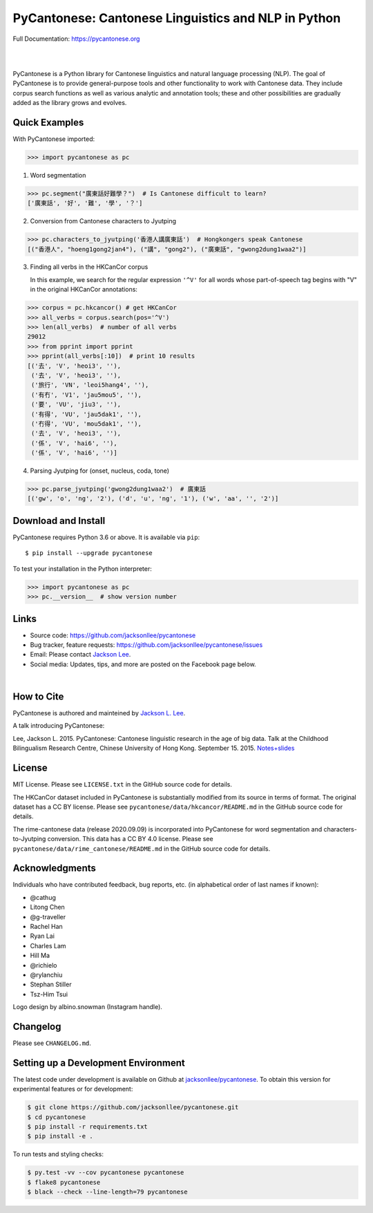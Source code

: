 PyCantonese: Cantonese Linguistics and NLP in Python
====================================================

.. start-raw-directive

.. raw:: html

    <img src="https://jacksonllee.com/logos/pycantonese-logo.png" width="250px">

.. end-raw-directive

Full Documentation: https://pycantonese.org

|

.. image:: https://badge.fury.io/py/pycantonese.svg
   :target: https://pypi.python.org/pypi/pycantonese
   :alt: PyPI version

.. image:: https://img.shields.io/pypi/pyversions/pycantonese.svg
   :target: https://pypi.python.org/pypi/pycantonese
   :alt: Supported Python versions

.. image:: https://circleci.com/gh/jacksonllee/pycantonese/tree/master.svg?style=svg
   :target: https://circleci.com/gh/jacksonllee/pycantonese/tree/master
   :alt: Build

|

.. start-sphinx-website-index-page

PyCantonese is a Python library for Cantonese linguistics and natural language
processing (NLP). The goal of PyCantonese is to provide general-purpose tools
and other functionality to work with Cantonese data. They include corpus search
functions as well as various analytic and annotation tools; these and other
possibilities are gradually added as the library grows and evolves.

Quick Examples
--------------

With PyCantonese imported:

.. code-block:: python

    >>> import pycantonese as pc

1. Word segmentation

.. code-block:: python

    >>> pc.segment("廣東話好難學？")  # Is Cantonese difficult to learn?
    ['廣東話', '好', '難', '學', '？']

2. Conversion from Cantonese characters to Jyutping

.. code-block:: python

    >>> pc.characters_to_jyutping('香港人講廣東話')  # Hongkongers speak Cantonese
    [("香港人", "hoeng1gong2jan4"), ("講", "gong2"), ("廣東話", "gwong2dung1waa2")]

3. Finding all verbs in the HKCanCor corpus

   In this example,
   we search for the regular expression ``'^V'`` for all words whose
   part-of-speech tag begins with "V" in the original HKCanCor annotations:

.. code-block:: python

    >>> corpus = pc.hkcancor() # get HKCanCor
    >>> all_verbs = corpus.search(pos='^V')
    >>> len(all_verbs)  # number of all verbs
    29012
    >>> from pprint import pprint
    >>> pprint(all_verbs[:10])  # print 10 results
    [('去', 'V', 'heoi3', ''),
     ('去', 'V', 'heoi3', ''),
     ('旅行', 'VN', 'leoi5hang4', ''),
     ('有冇', 'V1', 'jau5mou5', ''),
     ('要', 'VU', 'jiu3', ''),
     ('有得', 'VU', 'jau5dak1', ''),
     ('冇得', 'VU', 'mou5dak1', ''),
     ('去', 'V', 'heoi3', ''),
     ('係', 'V', 'hai6', ''),
     ('係', 'V', 'hai6', '')]

4. Parsing Jyutping for (onset, nucleus, coda, tone)

.. code-block:: python

    >>> pc.parse_jyutping('gwong2dung1waa2')  # 廣東話
    [('gw', 'o', 'ng', '2'), ('d', 'u', 'ng', '1'), ('w', 'aa', '', '2')]

Download and Install
--------------------

PyCantonese requires Python 3.6 or above.
It is available via ``pip``::

    $ pip install --upgrade pycantonese

To test your installation in the Python interpreter:

.. code-block:: python

    >>> import pycantonese as pc
    >>> pc.__version__  # show version number

Links
-----

* Source code: https://github.com/jacksonllee/pycantonese
* Bug tracker, feature requests: https://github.com/jacksonllee/pycantonese/issues
* Email: Please contact `Jackson Lee <https://jacksonllee.com>`_.
* Social media: Updates, tips, and more are posted on the Facebook page below.

.. start-raw-directive

.. raw:: html

    <div id="fb-root"></div>
    <script async defer crossorigin="anonymous" src="https://connect.facebook.net/en_US/sdk.js#xfbml=1&version=v8.0" nonce="4Dv3gcYx"></script>
    <div class="fb-page" data-href="https://www.facebook.com/pycantonese/" data-tabs="timeline" data-width="" data-height="" data-small-header="true" data-adapt-container-width="true" data-hide-cover="false" data-show-facepile="true">
        <blockquote cite="https://www.facebook.com/pycantonese/" class="fb-xfbml-parse-ignore"><a href="https://www.facebook.com/pycantonese/">PyCantonese: Cantonese Linguistics and NLP in Python</a></blockquote>
    </div>

.. end-raw-directive

|

How to Cite
-----------

PyCantonese is authored and mainteined by `Jackson L. Lee <https://jacksonllee.com>`_.

A talk introducing PyCantonese:

Lee, Jackson L. 2015. PyCantonese: Cantonese linguistic research in the age of big data.
Talk at the Childhood Bilingualism Research Centre, Chinese University of Hong Kong. September 15. 2015.
`Notes+slides <https://pycantonese.org/papers/Lee-pycantonese-2015.html>`_

License
-------

MIT License. Please see ``LICENSE.txt`` in the GitHub source code for details.

The HKCanCor dataset included in PyCantonese is substantially modified from
its source in terms of format. The original dataset has a CC BY license.
Please see ``pycantonese/data/hkcancor/README.md``
in the GitHub source code for details.

The rime-cantonese data (release 2020.09.09) is
incorporated into PyCantonese for word segmentation and
characters-to-Jyutping conversion.
This data has a CC BY 4.0 license.
Please see ``pycantonese/data/rime_cantonese/README.md``
in the GitHub source code for details.

Acknowledgments
---------------

Individuals who have contributed feedback, bug reports, etc.
(in alphabetical order of last names if known):

- @cathug
- Litong Chen
- @g-traveller
- Rachel Han
- Ryan Lai
- Charles Lam
- Hill Ma
- @richielo
- @rylanchiu
- Stephan Stiller
- Tsz-Him Tsui

Logo design by albino.snowman (Instagram handle).

.. end-sphinx-website-index-page

Changelog
---------

Please see ``CHANGELOG.md``.

Setting up a Development Environment
------------------------------------

The latest code under development is available on Github at
`jacksonllee/pycantonese <https://github.com/jacksonllee/pycantonese>`_.
To obtain this version for experimental features or for development:

.. code-block:: bash

   $ git clone https://github.com/jacksonllee/pycantonese.git
   $ cd pycantonese
   $ pip install -r requirements.txt
   $ pip install -e .

To run tests and styling checks:

.. code-block:: bash

   $ py.test -vv --cov pycantonese pycantonese
   $ flake8 pycantonese
   $ black --check --line-length=79 pycantonese
